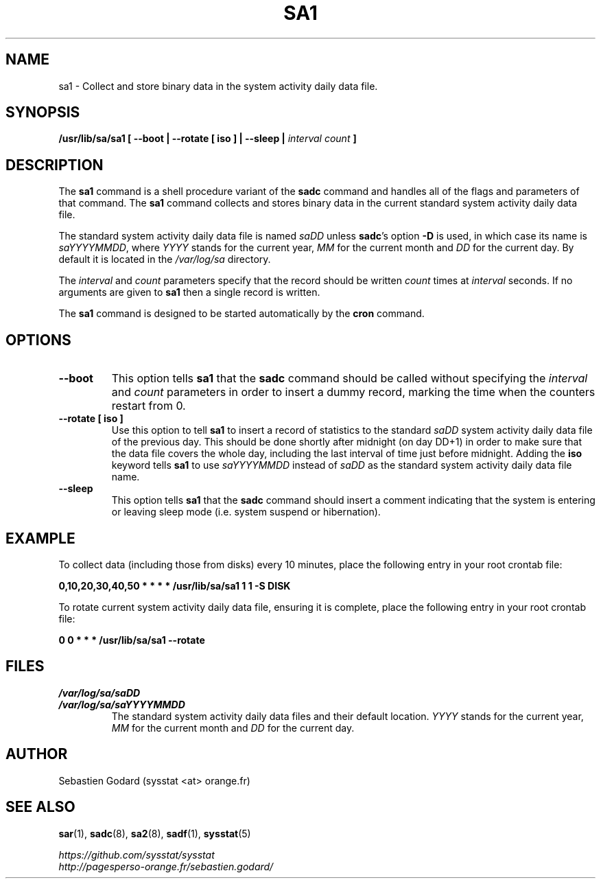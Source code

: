 .\" sa1 manual page - (C) 1999-2020 Sebastien Godard (sysstat <at> orange.fr)
.TH SA1 8 "NOVEMBER 2020" Linux "Linux User's Manual" -*- nroff -*-
.SH NAME
sa1 \- Collect and store binary data in the system activity daily data file.

.SH SYNOPSIS
.B /usr/lib/sa/sa1 [ --boot | --rotate [ iso ] | --sleep |
.I interval count
.B ]

.SH DESCRIPTION
.RB "The " "sa1"
.RB "command is a shell procedure variant of the " "sadc"
command and handles all of the flags and parameters of that command. The
.B sa1
command collects and stores binary data in the current standard
system activity daily data file.
.PP
The standard system activity daily data file is named
.IR "saDD " "unless"
.BR "sadc" "'s option " "-D " "is used, in which case its name is"
.IR "saYYYYMMDD" ","
.RI "where " "YYYY " "stands for the current year, " "MM " "for the current month and " "DD"
for the current day. By default it is located in the
.I /var/log/sa
directory.
.PP
.RI "The " "interval " "and " "count"
parameters specify that the record should be written
.IR "count " "times at " "interval"
seconds. If no arguments are given to
.B sa1
then a single record is written.

The
.B sa1
command is designed to be started automatically by the
.BR "cron " "command."

.SH OPTIONS
.TP
.B --boot
This option tells
.BR "sa1 " "that the " "sadc"
command should be called without specifying the
.IR "interval " "and " "count"
parameters in order to insert a dummy record, marking the time when the counters
restart from 0.
.TP
.B --rotate [ iso ]
.RB "Use this option to tell " "sa1 " "to insert a record of statistics to the standard"
.IR "saDD" " system activity daily data file of the previous day."
This should be done shortly after midnight (on day DD+1) in order to make sure that the
data file covers the whole day, including the last interval of time just before midnight.
.RB "Adding the " "iso" " keyword tells " "sa1" " to use
.IR "saYYYYMMDD" " instead of " "saDD" " as the standard system activity daily data file name."
.TP
.B --sleep
.RB "This option tells " "sa1 " "that the " "sadc"
command should insert a comment indicating that the system is entering or leaving
sleep mode (i.e. system suspend or hibernation).

.SH EXAMPLE
To collect data (including those from disks) every 10 minutes,
place the following entry in your root crontab file:

.B 0,10,20,30,40,50 * * * * /usr/lib/sa/sa1 1 1 -S DISK

To rotate current system activity daily data file, ensuring it is complete,
place the following entry in your root crontab file:

.B 0 0 * * * /usr/lib/sa/sa1 --rotate

.SH FILES
.I /var/log/sa/saDD
.br
.I /var/log/sa/saYYYYMMDD
.RS
The standard system activity daily data files and their default location.
.IR "YYYY " "stands for the current year, " "MM " "for the current month and " "DD"
for the current day.

.SH AUTHOR
Sebastien Godard (sysstat <at> orange.fr)

.SH SEE ALSO
.BR "sar" "(1), " "sadc" "(8), " "sa2" "(8), " "sadf" "(1), " "sysstat" "(5)"
.PP
.I https://github.com/sysstat/sysstat
.br
.I http://pagesperso-orange.fr/sebastien.godard/

